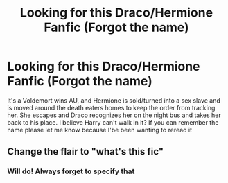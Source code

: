 #+TITLE: Looking for this Draco/Hermione Fanfic (Forgot the name)

* Looking for this Draco/Hermione Fanfic (Forgot the name)
:PROPERTIES:
:Author: Madmack293
:Score: 0
:DateUnix: 1622358432.0
:DateShort: 2021-May-30
:FlairText: What's That Fic?
:END:
It's a Voldemort wins AU, and Hermione is sold/turned into a sex slave and is moved around the death eaters homes to keep the order from tracking her. She escapes and Draco recognizes her on the night bus and takes her back to his place. I believe Harry can't walk in it? If you can remember the name please let me know because I'be been wanting to reread it


** Change the flair to "what's this fic"
:PROPERTIES:
:Author: Sh0ckWav3_
:Score: 2
:DateUnix: 1622358580.0
:DateShort: 2021-May-30
:END:

*** Will do! Always forget to specify that
:PROPERTIES:
:Author: Madmack293
:Score: 1
:DateUnix: 1622358696.0
:DateShort: 2021-May-30
:END:
